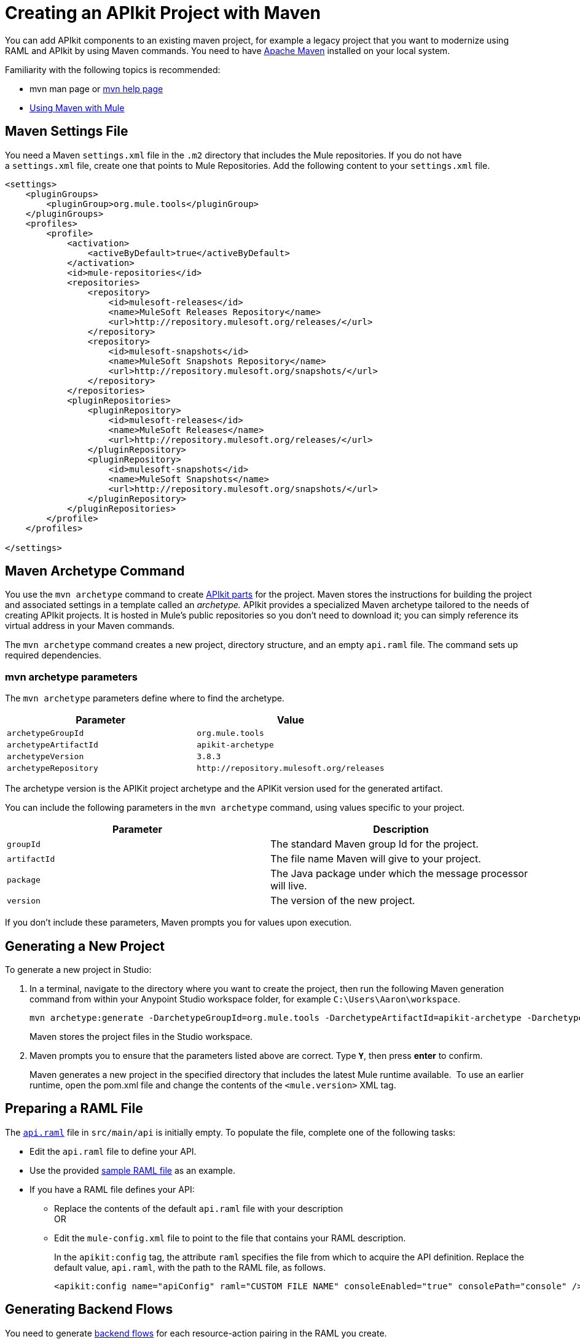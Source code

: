= Creating an APIkit Project with Maven
:keywords: apikit, maven, raml

You can add APIkit components to an existing maven project, for example a legacy project that you want to modernize using RAML and APIkit by using Maven commands. You need to have link:http://maven.apache.org/guides/getting-started/maven-in-five-minutes.html[Apache Maven] installed on your local system.

Familiarity with the following topics is recommended:

* mvn man page or link:http://www.manpagez.com/man/1/mvn/[mvn help page]
* link:/mule-user-guide/v/3.8/using-maven-with-mule[Using Maven with Mule]

== Maven Settings File

You need a Maven `settings.xml` file in the `.m2` directory that includes the Mule repositories. If you do not have a `settings.xml` file, create one that points to Mule Repositories. Add the following content to your `settings.xml` file.

[source,xml,linenums]
----
<settings>
    <pluginGroups>
        <pluginGroup>org.mule.tools</pluginGroup>
    </pluginGroups>
    <profiles>
        <profile>
            <activation>
                <activeByDefault>true</activeByDefault>
            </activation>
            <id>mule-repositories</id>
            <repositories>
                <repository>
                    <id>mulesoft-releases</id>
                    <name>MuleSoft Releases Repository</name>
                    <url>http://repository.mulesoft.org/releases/</url>
                </repository>
                <repository>
                    <id>mulesoft-snapshots</id>
                    <name>MuleSoft Snapshots Repository</name>
                    <url>http://repository.mulesoft.org/snapshots/</url>
                </repository>
            </repositories>
            <pluginRepositories>
                <pluginRepository>
                    <id>mulesoft-releases</id>
                    <name>MuleSoft Releases</name>
                    <url>http://repository.mulesoft.org/releases/</url>
                </pluginRepository>
                <pluginRepository>
                    <id>mulesoft-snapshots</id>
                    <name>MuleSoft Snapshots</name>
                    <url>http://repository.mulesoft.org/snapshots/</url>
                </pluginRepository>
            </pluginRepositories>
        </profile>
    </profiles>
 
</settings>
----

== Maven Archetype Command

You use the `mvn archetype` command to create link:/apikit/apikit-basic-anatomy[APIkit parts] for the project. Maven stores the instructions for building the project and associated settings in a template called an _archetype._ APIkit provides a specialized Maven archetype tailored to the needs of creating APIkit projects. It is hosted in Mule's public repositories so you don't need to download it; you can simply reference its virtual address in your Maven commands.

The `mvn archetype` command creates a new project, directory structure, and an empty `api.raml` file. The command sets up required dependencies.

=== mvn archetype parameters

The `mvn archetype` parameters define where to find the archetype.

[%header,cols="2*"]
|===
|Parameter |Value
|`archetypeGroupId` | `org.mule.tools`
|`archetypeArtifactId` | `apikit-archetype`
|`archetypeVersion` | `3.8.3`
|`archetypeRepository` | `+http://repository.mulesoft.org/releases+`
|===

The archetype version is the APIKit project archetype and the APIKit version used for the generated artifact.

You can include the following parameters in the `mvn archetype` command, using values specific to your project.

[%header,cols="2*"]
|===
|Parameter | Description
|`groupId` |The standard Maven group Id for the project.
|`artifactId` |The file name Maven will give to your project.
|`package` |The Java package under which the message processor will live.
|`version` |The version of the new project.
|===

If you don't include these parameters, Maven prompts you for values upon execution.

== Generating a New Project

To generate a new project in Studio:

. In a terminal, navigate to the directory where you want to create the project, then run the following Maven generation command from within your Anypoint Studio workspace folder, for example `C:\Users\Aaron\workspace`.
+
[source,code]
----
mvn archetype:generate -DarchetypeGroupId=org.mule.tools -DarchetypeArtifactId=apikit-archetype -DarchetypeVersion=3.8.3 -DarchetypeRepository=http://repository.mulesoft.org/releases -DgroupId=org.mule.tools -DartifactId=APIKit-project -Dpackage=package-name -Dversion=1.0
----
+
Maven stores the project files in the Studio workspace.
+
. Maven prompts you to ensure that the parameters listed above are correct. Type **`Y`**, then press *enter* to confirm.  +
+
Maven generates a new project in the specified directory that includes the latest Mule runtime available.  To use an earlier runtime, open the pom.xml file and change the contents of the `<mule.version>` XML tag.

== Preparing a RAML File

The link:/apikit/apikit-basic-anatomy[`api.raml`] file in `src/main/api` is initially empty. To populate the file, complete one of the following tasks:

* Edit the `api.raml` file to define your API.
* Use the provided link:_attachments/sample_RAML.raml[sample RAML file] as an example.
* If you have a RAML file defines your API: +
** Replace the contents of the default `api.raml` file with your description +
OR
** Edit the `mule-config.xml` file to point to the file that contains your RAML description.
+
In the `apikit:config` tag, the attribute `raml` specifies the file from which to acquire the API definition. Replace the default value, `api.raml`, with the path to the RAML file, as follows.
+
[source,xml,linenums]
----
<apikit:config name="apiConfig" raml="CUSTOM FILE NAME" consoleEnabled="true" consolePath="console" />
----

== Generating Backend Flows

You need to generate link:/apikit/apikit-basic-anatomy#backend-flows[backend flows] for each resource-action pairing in the RAML you create.

. From the command line, navigate to the newly-created folder that contains your project.
. Run the following Maven command:
+
[source,code,linenums]
----
mvn org.mule.tools:apikit-maven-plugin:create
----
+
From the information in `api.raml`, the plugin creates the backend flows.

== Importing the Project into Anypoint Studio

After creating the basic structure for a project, import the project into Anypoint Studio, and then enhance the backend flows to map RAML resources to actions. 

. In Studio, under the *File* menu, select *Import*.
. In the Import wizard, expand the *Mule* folder, then select `Maven-based Mule project from pom.xml`.
+
image:import-maven.png[import-maven]
+
. Complete the remaining steps in the wizard to identify the *name* and *location* of your project's `pom.xml` on your local drive, then click *Finish* to import the project. 
. link:/apikit/apikit-using#backend-first-design-process[Enhance backend flows].
